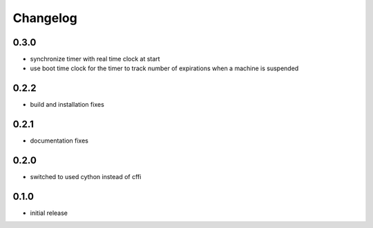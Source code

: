 Changelog
=========
0.3.0
-----
- synchronize timer with real time clock at start
- use boot time clock for the timer to track number of expirations when
  a machine is suspended

0.2.2
-----
- build and installation fixes

0.2.1
-----
- documentation fixes

0.2.0
-----
- switched to used cython instead of cffi

0.1.0
-----
- initial release

.. vim: sw=4:et:ai
